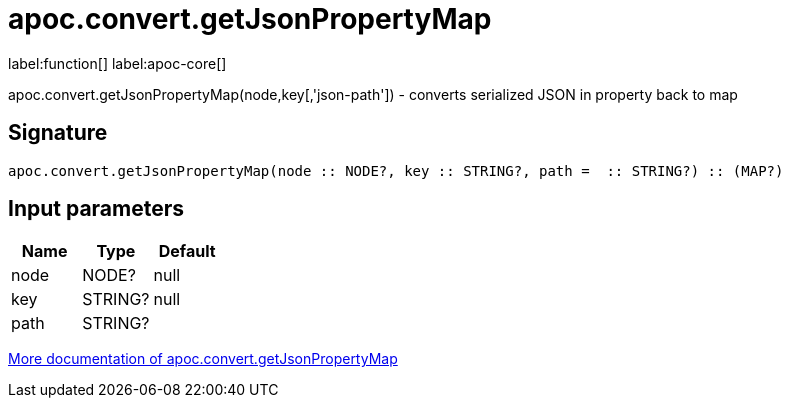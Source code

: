 ////
This file is generated by DocsTest, so don't change it!
////

= apoc.convert.getJsonPropertyMap
:description: This section contains reference documentation for the apoc.convert.getJsonPropertyMap function.

label:function[] label:apoc-core[]

[.emphasis]
apoc.convert.getJsonPropertyMap(node,key[,'json-path']) - converts serialized JSON in property back to map

== Signature

[source]
----
apoc.convert.getJsonPropertyMap(node :: NODE?, key :: STRING?, path =  :: STRING?) :: (MAP?)
----

== Input parameters
[.procedures, opts=header]
|===
| Name | Type | Default 
|node|NODE?|null
|key|STRING?|null
|path|STRING?|
|===

xref::data-structures/conversion-functions.adoc[More documentation of apoc.convert.getJsonPropertyMap,role=more information]

